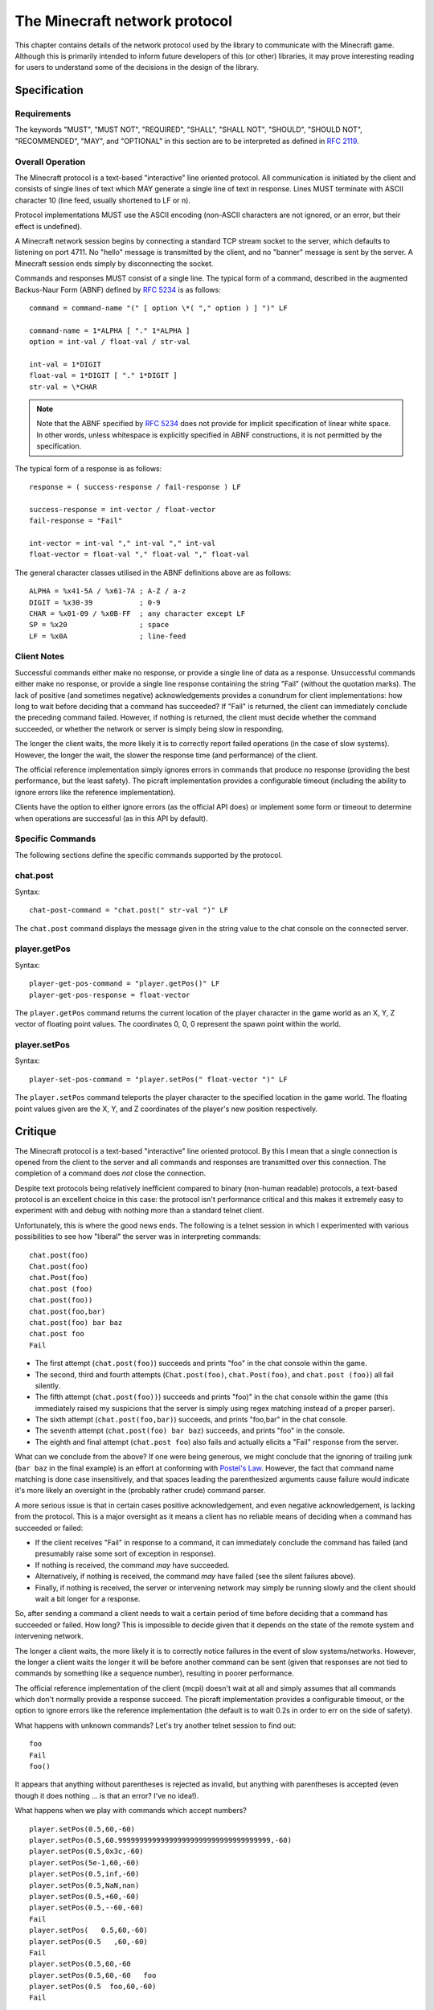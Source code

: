 .. _protocol:

==============================
The Minecraft network protocol
==============================

This chapter contains details of the network protocol used by the library to
communicate with the Minecraft game. Although this is primarily intended to
inform future developers of this (or other) libraries, it may prove interesting
reading for users to understand some of the decisions in the design of the
library.


.. _protocol_spec:

Specification
=============

Requirements
------------

The keywords "MUST", "MUST NOT", "REQUIRED", "SHALL", "SHALL NOT", "SHOULD",
"SHOULD NOT", "RECOMMENDED", "MAY", and "OPTIONAL" in this section are to
be interpreted as defined in `RFC 2119`_.

Overall Operation
-----------------

The Minecraft protocol is a text-based "interactive" line oriented protocol.
All communication is initiated by the client and consists of single lines of
text which MAY generate a single line of text in response. Lines MUST terminate
with ASCII character 10 (line feed, usually shortened to LF or \n).

Protocol implementations MUST use the ASCII encoding (non-ASCII characters are
not ignored, or an error, but their effect is undefined).

A Minecraft network session begins by connecting a standard TCP stream socket
to the server, which defaults to listening on port 4711. No "hello" message is
transmitted by the client, and no "banner" message is sent by the server. A
Minecraft session ends simply by disconnecting the socket.

Commands and responses MUST consist of a single line. The typical form of a
command, described in the augmented Backus-Naur Form (ABNF) defined by `RFC
5234`_ is as follows::

    command = command-name "(" [ option \*( "," option ) ] ")" LF

    command-name = 1*ALPHA [ "." 1*ALPHA ]
    option = int-val / float-val / str-val

    int-val = 1*DIGIT
    float-val = 1*DIGIT [ "." 1*DIGIT ]
    str-val = \*CHAR

.. note::

    Note that the ABNF specified by `RFC 5234`_ does not provide for implicit
    specification of linear white space. In other words, unless whitespace is
    explicitly specified in ABNF constructions, it is not permitted by the
    specification.

The typical form of a response is as follows::

    response = ( success-response / fail-response ) LF

    success-response = int-vector / float-vector
    fail-response = "Fail"

    int-vector = int-val "," int-val "," int-val
    float-vector = float-val "," float-val "," float-val

The general character classes utilised in the ABNF definitions above are as
follows::

    ALPHA = %x41-5A / %x61-7A ; A-Z / a-z
    DIGIT = %x30-39           ; 0-9
    CHAR = %x01-09 / %x0B-FF  ; any character except LF
    SP = %x20                 ; space
    LF = %x0A                 ; line-feed

.. _RFC 2119: https://tools.ietf.org/html/rfc2119
.. _RFC 5234: https://tools.ietf.org/html/rfc5234

Client Notes
------------

Successful commands either make no response, or provide a single line of data
as a response. Unsuccessful commands either make no response, or provide a
single line response containing the string "Fail" (without the quotation
marks). The lack of positive (and sometimes negative) acknowledgements provides
a conundrum for client implementations: how long to wait before deciding that a
command has succeeded? If "Fail" is returned, the client can immediately
conclude the preceding command failed. However, if nothing is returned, the
client must decide whether the command succeeded, or whether the network or
server is simply being slow in responding.

The longer the client waits, the more likely it is to correctly report failed
operations (in the case of slow systems). However, the longer the wait, the
slower the response time (and performance) of the client.

The official reference implementation simply ignores errors in commands that
produce no response (providing the best performance, but the least safety).
The picraft implementation provides a configurable timeout (including the
ability to ignore errors like the reference implementation).

Clients have the option to either ignore errors (as the official API does) or
implement some form or timeout to determine when operations are successful (as
in this API by default).

Specific Commands
-----------------

The following sections define the specific commands supported by the protocol.

chat.post
---------

Syntax::

    chat-post-command = "chat.post(" str-val ")" LF

The ``chat.post`` command displays the message given in the string value to
the chat console on the connected server.

player.getPos
-------------

Syntax::

    player-get-pos-command = "player.getPos()" LF
    player-get-pos-response = float-vector

The ``player.getPos`` command returns the current location of the player
character in the game world as an X, Y, Z vector of floating point values.
The coordinates 0, 0, 0 represent the spawn point within the world.

player.setPos
-------------

Syntax::

    player-set-pos-command = "player.setPos(" float-vector ")" LF

The ``player.setPos`` command teleports the player character to the specified
location in the game world. The floating point values given are the X, Y, and
Z coordinates of the player's new position respectively.


.. _protocol_critique:

Critique
========

The Minecraft protocol is a text-based "interactive" line oriented protocol.
By this I mean that a single connection is opened from the client to the server
and all commands and responses are transmitted over this connection. The
completion of a command does *not* close the connection.

Despite text protocols being relatively inefficient compared to binary
(non-human readable) protocols, a text-based protocol is an excellent choice in
this case: the protocol isn't performance critical and this makes it extremely
easy to experiment with and debug with nothing more than a standard telnet
client.

Unfortunately, this is where the good news ends. The following is a telnet
session in which I experimented with various possibilities to see how "liberal"
the server was in interpreting commands::

    chat.post(foo)
    Chat.post(foo)
    chat.Post(foo)
    chat.post (foo)
    chat.post(foo))
    chat.post(foo,bar)
    chat.post(foo) bar baz
    chat.post foo
    Fail

* The first attempt (``chat.post(foo)``) succeeds and prints "foo" in the chat
  console within the game.

* The second, third and fourth attempts (``Chat.post(foo)``,
  ``chat.Post(foo)``, and ``chat.post (foo)``) all fail silently.

* The fifth attempt (``chat.post(foo))``) succeeds and prints "foo)" in the
  chat console within the game (this immediately raised my suspicions that the
  server is simply using regex matching instead of a proper parser).

* The sixth attempt (``chat.post(foo,bar)``) succeeds, and prints "foo,bar" in
  the chat console.

* The seventh attempt (``chat.post(foo) bar baz``) succeeds, and prints "foo"
  in the console.

* The eighth and final attempt (``chat.post foo``) also fails and actually
  elicits a "Fail" response from the server.

What can we conclude from the above? If one were being generous, we might
conclude that the ignoring of trailing junk (``bar baz`` in the final example)
is an effort at conforming with `Postel's Law`_. However, the fact that command
name matching is done case insensitively, and that spaces leading the
parenthesized arguments cause failure would indicate it's more likely an
oversight in the (probably rather crude) command parser.

A more serious issue is that in certain cases positive acknowledgement, and
even negative acknowledgement, is lacking from the protocol. This is a major
oversight as it means a client has no reliable means of deciding when a command
has succeeded or failed:

* If the client receives "Fail" in response to a command, it can immediately
  conclude the command has failed (and presumably raise some sort of exception
  in response).

* If nothing is received, the command *may* have succeeded.

* Alternatively, if nothing is received, the command *may* have failed (see
  the silent failures above).

* Finally, if nothing is received, the server or intervening network may simply
  be running slowly and the client should wait a bit longer for a response.

So, after sending a command a client needs to wait a certain period of time
before deciding that a command has succeeded or failed. How long? This is
impossible to decide given that it depends on the state of the remote system
and intervening network.

The longer a client waits, the more likely it is to correctly notice failures
in the event of slow systems/networks. However, the longer a client waits the
longer it will be before another command can be sent (given that responses are
not tied to commands by something like a sequence number), resulting in poorer
performance.

The official reference implementation of the client (mcpi) doesn't wait at all
and simply assumes that all commands which don't normally provide a response
succeed. The picraft implementation provides a configurable timeout, or the
option to ignore errors like the reference implementation (the default is to
wait 0.2s in order to err on the side of safety).

What happens with unknown commands? Let's try another telnet session to find
out::

    foo
    Fail
    foo()

It appears that anything without parentheses is rejected as invalid, but
anything with parentheses is accepted (even though it does nothing ... is that
an error? I've no idea!).

What happens when we play with commands which accept numbers?

::

    player.setPos(0.5,60,-60)
    player.setPos(0.5,60.999999999999999999999999999999999999,-60)
    player.setPos(0.5,0x3c,-60)
    player.setPos(5e-1,60,-60)
    player.setPos(0.5,inf,-60)
    player.setPos(0.5,NaN,nan)
    player.setPos(0.5,+60,-60)
    player.setPos(0.5,--60,-60)
    Fail
    player.setPos(   0.5,60,-60)
    player.setPos(0.5   ,60,-60)
    Fail
    player.setPos(0.5,60,-60
    player.setPos(0.5,60,-60   foo
    player.setPos(0.5  foo,60,-60)
    Fail

In each case above, if nothing was returned, the command succeeded (albeit with
interesting results in the case of NaN and inf values). So, we can conclude
the following:

* The server doesn't seem to care if we use floating point literals, decimal
  integer literals, hex literals, exponent format, or silly amounts of
  decimals. This suggests to me it's just splitting the options on "," and
  throwing each resulting string at some generic str2num routine.

* Backing up the assumption that some generic str2num routine is being used,
  the server also accepts "NaN" and "inf" values as numbers (albeit with
  silly results).

* Leading spaces in options are fine, but trailing ones result in failure.

* Unless it's the last option in which case anything goes.

* Including the trailing parenthesis, apparently.

As we've seen above, the error reporting provided by the protocol is beyond
minimal. The most we ever get is the message "Fail" which doesn't tell us
whether it's a client side or server side error, a syntax error, an unknown
command, or anything else. In several cases, we don't even get "Fail" despite
nothing occurring on the server.

In conclusion, this is not a well thought out protocol, nor a terribly well
implemented server.

A plea to the developers
------------------------

I would dearly like to see this situation improved and be able to remove this
section from the docs! To that end, I would be more than happy to discuss
(backwards compatible) improvements in the protocol with the developers. It
shouldn't be terribly hard to come up with something similarly structured
(text-based, line-oriented), which doesn't break existing clients, but permits
future clients to operate more reliably without sacrificing (much) performance.

.. _Postel's Law: https://en.wikipedia.org/wiki/Robustness_principle

